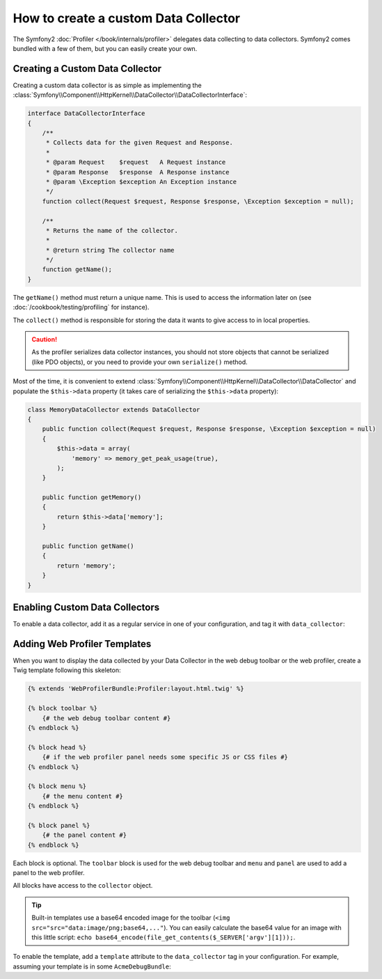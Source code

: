 .. index::
   single: Profiling; Data Collector

How to create a custom Data Collector
=====================================

The Symfony2 :doc:`Profiler </book/internals/profiler>` delegates data
collecting to data collectors. Symfony2 comes bundled with a few of them, but
you can easily create your own.

Creating a Custom Data Collector
--------------------------------

Creating a custom data collector is as simple as implementing the
:class:`Symfony\\Component\\HttpKernel\\DataCollector\\DataCollectorInterface`:

.. code-block:: php

    interface DataCollectorInterface
    {
        /**
         * Collects data for the given Request and Response.
         *
         * @param Request    $request   A Request instance
         * @param Response   $response  A Response instance
         * @param \Exception $exception An Exception instance
         */
        function collect(Request $request, Response $response, \Exception $exception = null);

        /**
         * Returns the name of the collector.
         *
         * @return string The collector name
         */
        function getName();
    }

The ``getName()`` method must return a unique name. This is used to access the
information later on (see :doc:`/cookbook/testing/profiling` for
instance).

The ``collect()`` method is responsible for storing the data it wants to give
access to in local properties.

.. caution::

    As the profiler serializes data collector instances, you should not
    store objects that cannot be serialized (like PDO objects), or you need
    to provide your own ``serialize()`` method.

Most of the time, it is convenient to extend
:class:`Symfony\\Component\\HttpKernel\\DataCollector\\DataCollector` and
populate the ``$this->data`` property (it takes care of serializing the
``$this->data`` property):

.. code-block:: php

    class MemoryDataCollector extends DataCollector
    {
        public function collect(Request $request, Response $response, \Exception $exception = null)
        {
            $this->data = array(
                'memory' => memory_get_peak_usage(true),
            );
        }

        public function getMemory()
        {
            return $this->data['memory'];
        }

        public function getName()
        {
            return 'memory';
        }
    }

.. _data_collector_tag:

Enabling Custom Data Collectors
-------------------------------

To enable a data collector, add it as a regular service in one of your
configuration, and tag it with ``data_collector``:

.. configuration-block::

    .. code-block:: yaml

        services:
            data_collector.your_collector_name:
                class: Fully\Qualified\Collector\Class\Name
                tags:
                    - { name: data_collector }

    .. code-block:: xml

        <service id="data_collector.your_collector_name" class="Fully\Qualified\Collector\Class\Name">
            <tag name="data_collector" />
        </service>

    .. code-block:: php

        $container
            ->register('data_collector.your_collector_name', 'Fully\Qualified\Collector\Class\Name')
            ->addTag('data_collector')
        ;

Adding Web Profiler Templates
-----------------------------

When you want to display the data collected by your Data Collector in the web
debug toolbar or the web profiler, create a Twig template following this
skeleton:

.. code-block:: jinja

    {% extends 'WebProfilerBundle:Profiler:layout.html.twig' %}

    {% block toolbar %}
        {# the web debug toolbar content #}
    {% endblock %}

    {% block head %}
        {# if the web profiler panel needs some specific JS or CSS files #}
    {% endblock %}

    {% block menu %}
        {# the menu content #}
    {% endblock %}

    {% block panel %}
        {# the panel content #}
    {% endblock %}

Each block is optional. The ``toolbar`` block is used for the web debug
toolbar and ``menu`` and ``panel`` are used to add a panel to the web
profiler.

All blocks have access to the ``collector`` object.

.. tip::

    Built-in templates use a base64 encoded image for the toolbar (``<img
    src="src="data:image/png;base64,..."``). You can easily calculate the
    base64 value for an image with this little script: ``echo
    base64_encode(file_get_contents($_SERVER['argv'][1]));``.

To enable the template, add a ``template`` attribute to the ``data_collector``
tag in your configuration. For example, assuming your template is in some
``AcmeDebugBundle``:

.. configuration-block::

    .. code-block:: yaml

        services:
            data_collector.your_collector_name:
                class: Acme\DebugBundle\Collector\Class\Name
                tags:
                    - { name: data_collector, template: "AcmeDebug:Collector:templatename", id: "your_collector_name" }

    .. code-block:: xml

        <service id="data_collector.your_collector_name" class="Acme\DebugBundle\Collector\Class\Name">
            <tag name="data_collector" template="AcmeDebug:Collector:templatename" id="your_collector_name" />
        </service>

    .. code-block:: php

        $container
            ->register('data_collector.your_collector_name', 'Acme\DebugBundle\Collector\Class\Name')
            ->addTag('data_collector', array('template' => 'AcmeDebugBundle:Collector:templatename', 'id' => 'your_collector_name'))
        ;
